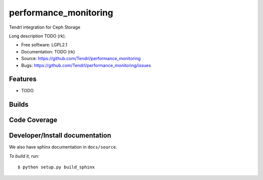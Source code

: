 ===============================
performance_monitoring
===============================

Tendrl integration for Ceph Storage

Long description TODO (rk).

* Free software: LGPL2.1
* Documentation: TODO (rk)
* Source: https://github.com/Tendrl/performance_monitoring
* Bugs: https://github.com/Tendrl/performance_monitoring/issues

Features
--------

* TODO

Builds
------

.. image:: https://travis-ci.org/Tendrl/performance_monitoring.svg?branch=master
    :target: https://travis-ci.org/Tendrl/performance_monitoring

Code Coverage
-------------

.. image:: https://coveralls.io/repos/github/Tendrl/performance_monitoring/badge.svg?branch=master
    :target: https://coveralls.io/github/Tendrl/performance_monitoring?branch=master

Developer/Install documentation
-----------------------

We also have sphinx documentation in ``docs/source``.

*To build it, run:*

::

    $ python setup.py build_sphinx
